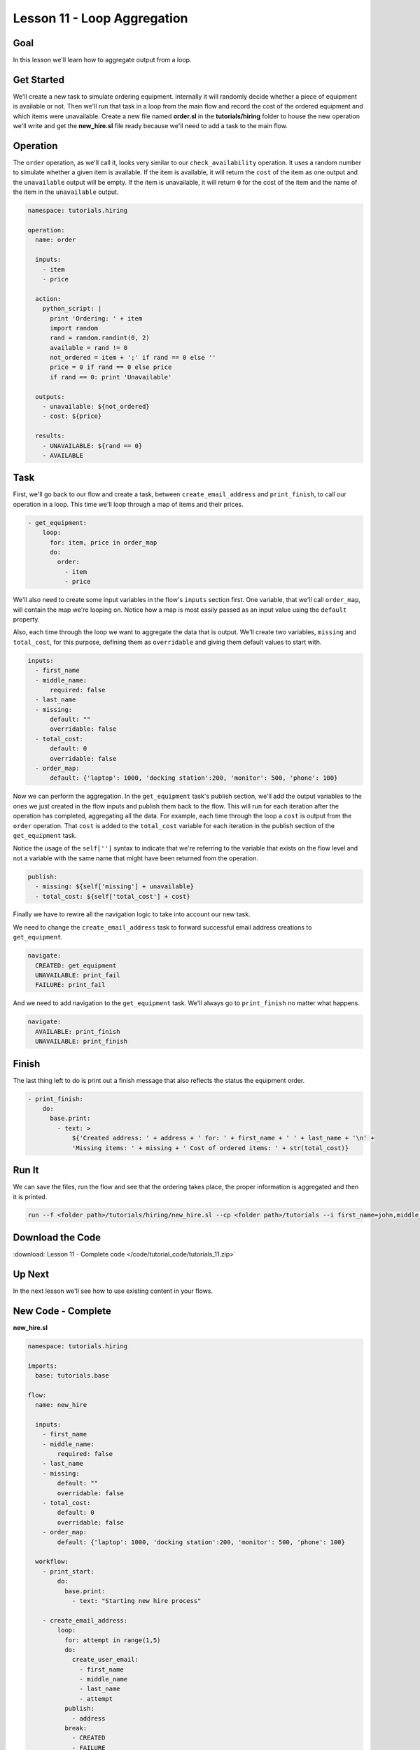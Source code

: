 Lesson 11 - Loop Aggregation
============================

Goal
----

In this lesson we'll learn how to aggregate output from a loop.

Get Started
-----------

We'll create a new task to simulate ordering equipment. Internally it
will randomly decide whether a piece of equipment is available or not.
Then we'll run that task in a loop from the main flow and record the
cost of the ordered equipment and which items were unavailable. Create a
new file named **order.sl** in the **tutorials/hiring** folder to house
the new operation we'll write and get the **new_hire.sl** file ready
because we'll need to add a task to the main flow.

Operation
---------

The ``order`` operation, as we'll call it, looks very similar to our
``check_availability`` operation. It uses a random number to simulate
whether a given item is available. If the item is available, it will
return the ``cost`` of the item as one output and the ``unavailable``
output will be empty. If the item is unavailable, it will return ``0``
for the cost of the item and the name of the item in the ``unavailable``
output.

.. code-block:: yaml

    namespace: tutorials.hiring

    operation:
      name: order

      inputs:
        - item
        - price

      action:
        python_script: |
          print 'Ordering: ' + item
          import random
          rand = random.randint(0, 2)
          available = rand != 0
          not_ordered = item + ';' if rand == 0 else ''
          price = 0 if rand == 0 else price
          if rand == 0: print 'Unavailable'

      outputs:
        - unavailable: ${not_ordered}
        - cost: ${price}

      results:
        - UNAVAILABLE: ${rand == 0}
        - AVAILABLE

Task
----

First, we'll go back to our flow and create a task, between
``create_email_address`` and ``print_finish``, to call our operation in
a loop. This time we'll loop through a map of items and their prices.

.. code-block:: yaml

    - get_equipment:
        loop:
          for: item, price in order_map
          do:
            order:
              - item
              - price

We'll also need to create some input variables in the flow's ``inputs`` section
first. One variable, that we'll call ``order_map``, will contain the map we're
looping on. Notice how a map is most easily passed as an input value using the
``default`` property.

Also, each time through the loop we want to aggregate the data that is output.
We'll create two variables, ``missing`` and ``total_cost``, for this
purpose, defining them as ``overridable`` and giving them default values
to start with.

.. code-block:: yaml

    inputs:
      - first_name
      - middle_name:
          required: false
      - last_name
      - missing:
          default: ""
          overridable: false
      - total_cost:
          default: 0
          overridable: false
      - order_map:
          default: {'laptop': 1000, 'docking station':200, 'monitor': 500, 'phone': 100}

Now we can perform the aggregation. In the ``get_equipment`` task's publish
section, we'll add the output variables to the ones we just created in
the flow inputs and publish them back to the flow. This will run for
each iteration after the operation has completed, aggregating all the
data. For example, each time through the loop a ``cost`` is output from the
``order`` operation. That ``cost`` is added to the ``total_cost`` variable for
each iteration in the publish section of the ``get_equipment`` task.

Notice the usage of the ``self['']`` syntax to indicate that we're
referring to the variable that exists on the flow level and not a
variable with the same name that might have been returned from the
operation.

.. code-block:: yaml

    publish:
      - missing: ${self['missing'] + unavailable}
      - total_cost: ${self['total_cost'] + cost}

Finally we have to rewire all the navigation logic to take into account
our new task.

We need to change the ``create_email_address`` task to forward
successful email address creations to ``get_equipment``.

.. code-block:: yaml

    navigate:
      CREATED: get_equipment
      UNAVAILABLE: print_fail
      FAILURE: print_fail

And we need to add navigation to the ``get_equipment`` task. We'll
always go to ``print_finish`` no matter what happens.

.. code-block:: yaml

    navigate:
      AVAILABLE: print_finish
      UNAVAILABLE: print_finish

Finish
------

The last thing left to do is print out a finish message that also
reflects the status the equipment order.

.. code-block:: yaml

    - print_finish:
        do:
          base.print:
            - text: >
                ${'Created address: ' + address + ' for: ' + first_name + ' ' + last_name + '\n' +
                'Missing items: ' + missing + ' Cost of ordered items: ' + str(total_cost)}

Run It
------

We can save the files, run the flow and see that the ordering takes
place, the proper information is aggregated and then it is printed.

.. code-block:: bash

    run --f <folder path>/tutorials/hiring/new_hire.sl --cp <folder path>/tutorials --i first_name=john,middle_name=e,last_name=doe

Download the Code
-----------------

:download:`Lesson 11 - Complete code </code/tutorial_code/tutorials_11.zip>`

Up Next
-------

In the next lesson we'll see how to use existing content in your flows.

New Code - Complete
-------------------

**new_hire.sl**

.. code-block:: yaml

    namespace: tutorials.hiring

    imports:
      base: tutorials.base

    flow:
      name: new_hire

      inputs:
        - first_name
        - middle_name:
            required: false
        - last_name
        - missing:
            default: ""
            overridable: false
        - total_cost:
            default: 0
            overridable: false
        - order_map:
            default: {'laptop': 1000, 'docking station':200, 'monitor': 500, 'phone': 100}

      workflow:
        - print_start:
            do:
              base.print:
                - text: "Starting new hire process"

        - create_email_address:
            loop:
              for: attempt in range(1,5)
              do:
                create_user_email:
                  - first_name
                  - middle_name
                  - last_name
                  - attempt
              publish:
                - address
              break:
                - CREATED
                - FAILURE
            navigate:
              CREATED: get_equipment
              UNAVAILABLE: print_fail
              FAILURE: print_fail

        - get_equipment:
            loop:
              for: item, price in order_map
              do:
                order:
                  - item
                  - price
              publish:
                - missing: ${self['missing'] + unavailable}
                - total_cost: ${self['total_cost'] + cost}
            navigate:
              AVAILABLE: print_finish
              UNAVAILABLE: print_finish

        - print_finish:
            do:
              base.print:
                - text: >
                    ${'Created address: ' + address + ' for: ' + first_name + ' ' + last_name + '\n' +
                    'Missing items: ' + missing + ' Cost of ordered items: ' + str(total_cost)}

        - on_failure:
          - print_fail:
              do:
                base.print:
                  - text: "${'Failed to create address for: ' + first_name + ' ' + last_name}"

**order.sl**

.. code-block:: yaml

    namespace: tutorials.hiring

    operation:
      name: order

      inputs:
        - item
        - price

      action:
        python_script: |
          print 'Ordering: ' + item
          import random
          rand = random.randint(0, 2)
          available = rand != 0
          not_ordered = item + ';' if rand == 0 else ''
          price = 0 if rand == 0 else price
          if rand == 0: print 'Unavailable'

      outputs:
        - unavailable: ${not_ordered}
        - cost: ${price}

      results:
        - UNAVAILABLE: ${rand == 0}
        - AVAILABLE
